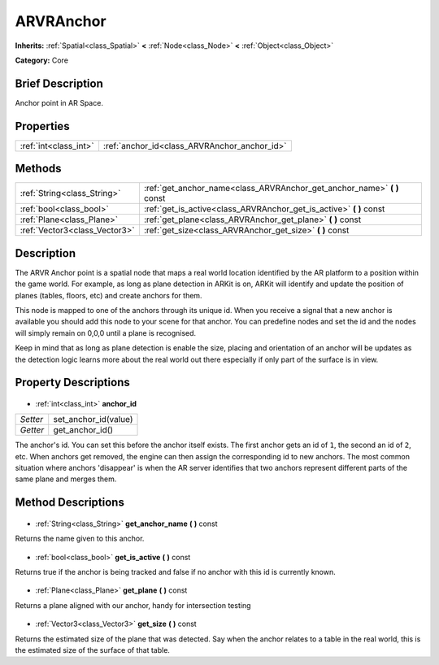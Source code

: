 .. Generated automatically by doc/tools/makerst.py in Godot's source tree.
.. DO NOT EDIT THIS FILE, but the ARVRAnchor.xml source instead.
.. The source is found in doc/classes or modules/<name>/doc_classes.

.. _class_ARVRAnchor:

ARVRAnchor
==========

**Inherits:** :ref:`Spatial<class_Spatial>` **<** :ref:`Node<class_Node>` **<** :ref:`Object<class_Object>`

**Category:** Core

Brief Description
-----------------

Anchor point in AR Space.

Properties
----------

+-----------------------+----------------------------------------------+
| :ref:`int<class_int>` | :ref:`anchor_id<class_ARVRAnchor_anchor_id>` |
+-----------------------+----------------------------------------------+

Methods
-------

+--------------------------------+----------------------------------------------------------------------------+
| :ref:`String<class_String>`    | :ref:`get_anchor_name<class_ARVRAnchor_get_anchor_name>` **(** **)** const |
+--------------------------------+----------------------------------------------------------------------------+
| :ref:`bool<class_bool>`        | :ref:`get_is_active<class_ARVRAnchor_get_is_active>` **(** **)** const     |
+--------------------------------+----------------------------------------------------------------------------+
| :ref:`Plane<class_Plane>`      | :ref:`get_plane<class_ARVRAnchor_get_plane>` **(** **)** const             |
+--------------------------------+----------------------------------------------------------------------------+
| :ref:`Vector3<class_Vector3>`  | :ref:`get_size<class_ARVRAnchor_get_size>` **(** **)** const               |
+--------------------------------+----------------------------------------------------------------------------+

Description
-----------

The ARVR Anchor point is a spatial node that maps a real world location identified by the AR platform to a position within the game world. For example, as long as plane detection in ARKit is on, ARKit will identify and update the position of planes (tables, floors, etc) and create anchors for them.

This node is mapped to one of the anchors through its unique id. When you receive a signal that a new anchor is available you should add this node to your scene for that anchor. You can predefine nodes and set the id and the nodes will simply remain on 0,0,0 until a plane is recognised.

Keep in mind that as long as plane detection is enable the size, placing and orientation of an anchor will be updates as the detection logic learns more about the real world out there especially if only part of the surface is in view.

Property Descriptions
---------------------

  .. _class_ARVRAnchor_anchor_id:

- :ref:`int<class_int>` **anchor_id**

+----------+----------------------+
| *Setter* | set_anchor_id(value) |
+----------+----------------------+
| *Getter* | get_anchor_id()      |
+----------+----------------------+

The anchor's id. You can set this before the anchor itself exists. The first anchor gets an id of ``1``, the second an id of ``2``, etc. When anchors get removed, the engine can then assign the corresponding id to new anchors. The most common situation where anchors 'disappear' is when the AR server identifies that two anchors represent different parts of the same plane and merges them.

Method Descriptions
-------------------

  .. _class_ARVRAnchor_get_anchor_name:

- :ref:`String<class_String>` **get_anchor_name** **(** **)** const

Returns the name given to this anchor.

  .. _class_ARVRAnchor_get_is_active:

- :ref:`bool<class_bool>` **get_is_active** **(** **)** const

Returns true if the anchor is being tracked and false if no anchor with this id is currently known.

  .. _class_ARVRAnchor_get_plane:

- :ref:`Plane<class_Plane>` **get_plane** **(** **)** const

Returns a plane aligned with our anchor, handy for intersection testing

  .. _class_ARVRAnchor_get_size:

- :ref:`Vector3<class_Vector3>` **get_size** **(** **)** const

Returns the estimated size of the plane that was detected. Say when the anchor relates to a table in the real world, this is the estimated size of the surface of that table.

